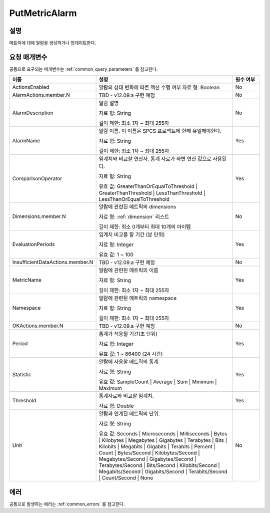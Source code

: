 .. _put_metric_alarm:

PutMetricAlarm
==============

설명
----
메트릭에 대해 알람을 생성하거나 업데이트한다.

요청 매개변수
-------------
공통으로 요구되는 매개변수는 :ref:`common_query_parameters` 를 참고한다.

.. list-table:: 
   :widths: 20 50 10
   :header-rows: 1

   * - 이름
     - 설명
     - 필수 여부
   * - ActionsEnabled
     - 알람의 상태 변화에 따른 액션 수행 여부
       자료 형: Boolean
     - No
   * - AlarmActions.member.N
     - TBD - v12.09.a 구현 예정
     - No
   * - AlarmDescription	
     - 알람 설명

       자료 형: String

       길이 제한: 최소 1자 ~ 최대 255자
     - No
   * - AlarmName
     - 알람 이름. 이 이름은 SPCS 프로젝트에 한해 유일해야한다.

       자료 형: String

       길이 제한: 최소 1자 ~ 최대 255자
     - Yes

   * - ComparisonOperator
     - 임계치와 비교할 연산자. 통계 자료가 좌변 연산 값으로 사용된다.

       자료 형: String

       유효 값: GreaterThanOrEqualToThreshold | GreaterThanThreshold | 
       LessThanThreshold | LessThanOrEqualToThreshold
     - Yes     
   * - Dimensions.member.N
     - 알람에 관련된 메트릭의 dimensions

       자료 형: :ref:`dimension` 리스트

       길이 제한: 최소 0개부터 최대 10개의 아이템
     - No     
   * - EvaluationPeriods
     - 임계치 비교를 할 기간 (분 단위)

       자료 형: Integer
       
       유효 값: 1 ~ 100
     - Yes     
   * - InsufficientDataActions.member.N
     - TBD - v12.09.a 구현 예정
     - No
   * - MetricName
     - 알람에 관련된 메트릭의 이름

       자료 형: String

       길이 제한: 최소 1자 ~ 최대 255자
     - Yes
   * - Namespace
     - 알람에 관련된 메트릭의 namespace

       자료 형: String

       길이 제한: 최소 1자 ~ 최대 255자
     - Yes
   * - OKActions.member.N
     - TBD - v12.09.a 구현 예정
     - No
   * - Period
     - 통계가 적용될 기간(초 단위)

       자료 형: Integer
       
       유효 값: 1 ~ 86400 (24 시간)
     - Yes     
   * - Statistic
     - 알람에 사용할 메트릭의 통계

       자료 형: String

       유효 값: SampleCount | Average | Sum | Minimum | Maximum
     - Yes     
   * - Threshold
     - 통계자료와 비교할 임계치.

       자료 형: Double
     - Yes     
   * - Unit
     - 알람과 연계된 메트릭의 단위.

       자료 형: String

       유효 값: Seconds | Microseconds | Milliseconds | Bytes | Kilobytes | 
       Megabytes | Gigabytes | Terabytes | Bits | Kilobits | Megabits | 
       Gigabits | Terabits | Percent | Count | Bytes/Second | Kilobytes/Second | 
       Megabytes/Second | Gigabytes/Second | Terabytes/Second | Bits/Second | 
       Kilobits/Second | Megabits/Second | Gigabits/Second | Terabits/Second | 
       Count/Second | None
     - No     
            
에러
----
공통으로 발생하는 에러는 :ref:`common_errors` 를 참고한다.
